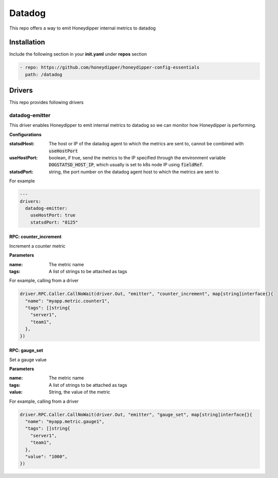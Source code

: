 Datadog
*******

This repo offers a way to emit Honeydipper internal metrics to datadog

Installation
============

Include the following section in your **init.yaml** under **repos** section

.. code-block:: yaml

   - repo: https://github.com/honeydipper/honeydipper-config-essentials
     path: /datadog

Drivers
=======

This repo provides following drivers

datadog-emitter
---------------

This driver enables Honeydipper to emit internal metrics to datadog so we can monitor how Honeydipper is performing.


**Configurations**

:statsdHost: The host or IP of the datadog agent to which the metrics are sent to, cannot be combined with :code:`useHostPort`


:useHostPort: boolean, if true, send the metrics to the IP specified through the environment variable :code:`DOGSTATSD_HOST_IP`, which usually is set to k8s node IP using :code:`fieldRef`.


:statsdPort: string, the port number on the datadog agent host to which the metrics are sent to

For example

.. code-block:: yaml

   ---
   drivers:
     datadog-emitter:
       useHostPort: true
       statsdPort: "8125"
   

RPC: counter_increment
^^^^^^^^^^^^^^^^^^^^^^^^^

Increment a counter metric

**Parameters**

:name: The metric name

:tags: A list of strings to be attached as tags

For example, calling from a driver


.. code:: go

   driver.RPC.Caller.CallNoWait(driver.Out, "emitter", "counter_increment", map[string]interface{}{
     "name": "myapp.metric.counter1",
     "tags": []string{
       "server1",
       "team1",
     },
   })


RPC: gauge_set
^^^^^^^^^^^^^^^^^

Set a gauge value

**Parameters**

:name: The metric name

:tags: A list of strings to be attached as tags

:value: String, the value of the metric

For example, calling from a driver


.. code:: go

   driver.RPC.Caller.CallNoWait(driver.Out, "emitter", "gauge_set", map[string]interface{}{
     "name": "myapp.metric.gauge1",
     "tags": []string{
       "server1",
       "team1",
     },
     "value": "1000",
   })


